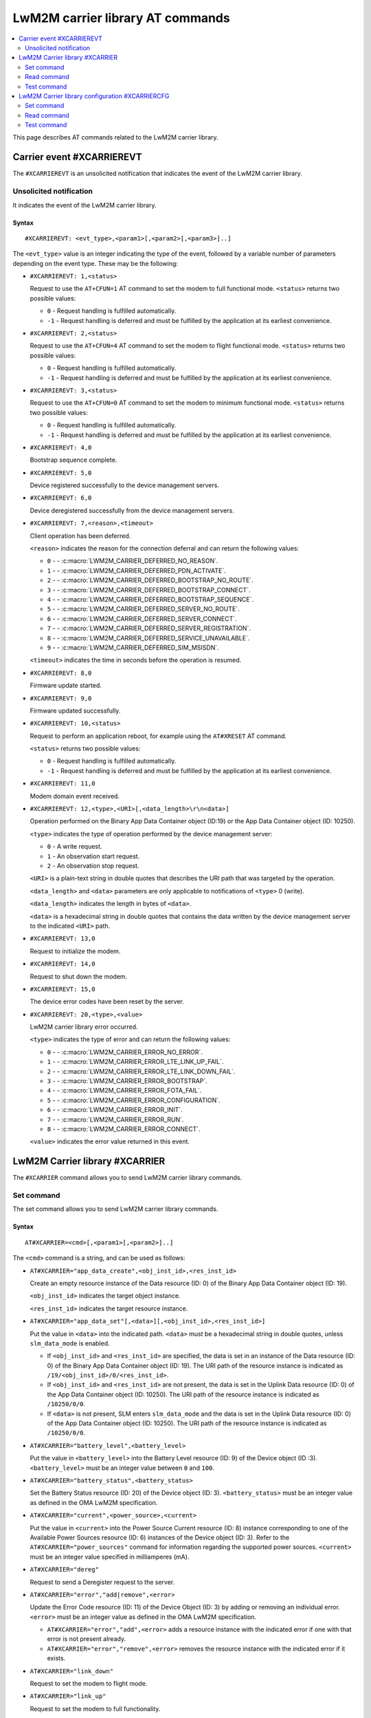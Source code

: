 .. _SLM_AT_CARRIER:

LwM2M carrier library AT commands
*********************************

.. contents::
   :local:
   :depth: 2

This page describes AT commands related to the LwM2M carrier library.

Carrier event #XCARRIEREVT
==========================

The ``#XCARRIEREVT`` is an unsolicited notification that indicates the event of the LwM2M carrier library.

Unsolicited notification
------------------------

It indicates the event of the LwM2M carrier library.

Syntax
~~~~~~

::

   #XCARRIEREVT: <evt_type>,<param1>[,<param2>[,<param3>]..]

The ``<evt_type>`` value is an integer indicating the type of the event, followed by a variable number of parameters depending on the event type.
These may be the following:

* ``#XCARRIEREVT: 1,<status>``

  Request to use the ``AT+CFUN=1`` AT command to set the modem to full functional mode.
  ``<status>`` returns two possible values:

  * ``0`` - Request handling is fulfilled automatically.
  * ``-1`` - Request handling is deferred and must be fulfilled by the application at its earliest convenience.

* ``#XCARRIEREVT: 2,<status>``

  Request to use the ``AT+CFUN=4`` AT command to set the modem to flight functional mode.
  ``<status>`` returns two possible values:

  * ``0`` - Request handling is fulfilled automatically.
  * ``-1`` - Request handling is deferred and must be fulfilled by the application at its earliest convenience.

* ``#XCARRIEREVT: 3,<status>``

  Request to use the ``AT+CFUN=0`` AT command to set the modem to minimum functional mode.
  ``<status>`` returns two possible values:

  * ``0`` - Request handling is fulfilled automatically.
  * ``-1`` - Request handling is deferred and must be fulfilled by the application at its earliest convenience.

* ``#XCARRIEREVT: 4,0``

  Bootstrap sequence complete.

* ``#XCARRIEREVT: 5,0``

  Device registered successfully to the device management servers.

* ``#XCARRIEREVT: 6,0``

  Device deregistered successfully from the device management servers.

* ``#XCARRIEREVT: 7,<reason>,<timeout>``

  Client operation has been deferred.

  ``<reason>`` indicates the reason for the connection deferral and can return the following values:

  * ``0`` - - :c:macro:`LWM2M_CARRIER_DEFERRED_NO_REASON`.
  * ``1`` - - :c:macro:`LWM2M_CARRIER_DEFERRED_PDN_ACTIVATE`.
  * ``2`` - - :c:macro:`LWM2M_CARRIER_DEFERRED_BOOTSTRAP_NO_ROUTE`.
  * ``3`` - - :c:macro:`LWM2M_CARRIER_DEFERRED_BOOTSTRAP_CONNECT`.
  * ``4`` - - :c:macro:`LWM2M_CARRIER_DEFERRED_BOOTSTRAP_SEQUENCE`.
  * ``5`` - - :c:macro:`LWM2M_CARRIER_DEFERRED_SERVER_NO_ROUTE`.
  * ``6`` - - :c:macro:`LWM2M_CARRIER_DEFERRED_SERVER_CONNECT`.
  * ``7`` - - :c:macro:`LWM2M_CARRIER_DEFERRED_SERVER_REGISTRATION`.
  * ``8`` - - :c:macro:`LWM2M_CARRIER_DEFERRED_SERVICE_UNAVAILABLE`.
  * ``9`` - - :c:macro:`LWM2M_CARRIER_DEFERRED_SIM_MSISDN`.

  ``<timeout>`` indicates the time in seconds before the operation is resumed.

* ``#XCARRIEREVT: 8,0``

  Firmware update started.

* ``#XCARRIEREVT: 9,0``

  Firmware updated successfully.

* ``#XCARRIEREVT: 10,<status>``

  Request to perform an application reboot, for example using the ``AT#XRESET`` AT command.

  ``<status>`` returns two possible values:

  * ``0`` - Request handling is fulfilled automatically.
  * ``-1`` - Request handling is deferred and must be fulfilled by the application at its earliest convenience.

* ``#XCARRIEREVT: 11,0``

  Modem domain event received.

* ``#XCARRIEREVT: 12,<type>,<URI>[,<data_length>\r\n<data>]``

  Operation performed on the Binary App Data Container object (ID:19) or the App Data Container object (ID: 10250).

  ``<type>`` indicates the type of operation performed by the device management server:

  * ``0`` - A write request.
  * ``1`` - An observation start request.
  * ``2`` - An observation stop request.

  ``<URI>`` is a plain-text string in double quotes that describes the URI path that was targeted by the operation.

  ``<data_length>`` and ``<data>`` parameters are only applicable to notifications of ``<type>`` 0 (write).

  ``<data_length>`` indicates the length in bytes of ``<data>``.

  ``<data>`` is a hexadecimal string in double quotes that contains the data written by the device management server to the indicated ``<URI>`` path.

* ``#XCARRIEREVT: 13,0``

  Request to initialize the modem.

* ``#XCARRIEREVT: 14,0``

  Request to shut down the modem.

* ``#XCARRIEREVT: 15,0``

  The device error codes have been reset by the server.

* ``#XCARRIEREVT: 20,<type>,<value>``

  LwM2M carrier library error occurred.

  ``<type>`` indicates the type of error and can return the following values:

  * ``0`` - - :c:macro:`LWM2M_CARRIER_ERROR_NO_ERROR`.
  * ``1`` - - :c:macro:`LWM2M_CARRIER_ERROR_LTE_LINK_UP_FAIL`.
  * ``2`` - - :c:macro:`LWM2M_CARRIER_ERROR_LTE_LINK_DOWN_FAIL`.
  * ``3`` - - :c:macro:`LWM2M_CARRIER_ERROR_BOOTSTRAP`.
  * ``4`` - - :c:macro:`LWM2M_CARRIER_ERROR_FOTA_FAIL`.
  * ``5`` - - :c:macro:`LWM2M_CARRIER_ERROR_CONFIGURATION`.
  * ``6`` - - :c:macro:`LWM2M_CARRIER_ERROR_INIT`.
  * ``7`` - - :c:macro:`LWM2M_CARRIER_ERROR_RUN`.
  * ``8`` - - :c:macro:`LWM2M_CARRIER_ERROR_CONNECT`.

  ``<value>`` indicates the error value returned in this event.

LwM2M Carrier library #XCARRIER
===============================

The ``#XCARRIER`` command allows you to send LwM2M carrier library commands.

Set command
-----------

The set command allows you to send LwM2M carrier library commands.

Syntax
~~~~~~

::

   AT#XCARRIER=<cmd>[,<param1>[,<param2>]..]

The ``<cmd>`` command is a string, and can be used as follows:

* ``AT#XCARRIER="app_data_create",<obj_inst_id>,<res_inst_id>``

  Create an empty resource instance of the Data resource (ID: 0) of the Binary App Data Container object (ID: 19).

  ``<obj_inst_id>`` indicates the target object instance.

  ``<res_inst_id>`` indicates the target resource instance.

* ``AT#XCARRIER="app_data_set"[,<data>][,<obj_inst_id>,<res_inst_id>]``

  Put the value in ``<data>`` into the indicated path.
  ``<data>`` must be a hexadecimal string in double quotes, unless ``slm_data_mode`` is enabled.

  * If ``<obj_inst_id>`` and ``<res_inst_id>`` are specified, the data is set in an instance of the Data resource (ID: 0) of the Binary App Data Container object (ID: 19).
    The URI path of the resource instance is indicated as ``/19/<obj_inst_id>/0/<res_inst_id>``.
  * If ``<obj_inst_id>`` and ``<res_inst_id>`` are not present, the data is set in the Uplink Data resource (ID: 0) of the App Data Container object (ID: 10250).
    The URI path of the resource instance is indicated as ``/10250/0/0``.
  * If ``<data>`` is not present, SLM enters ``slm_data_mode`` and the data is set in the Uplink Data resource (ID: 0) of the App Data Container object (ID: 10250).
    The URI path of the resource instance is indicated as ``/10250/0/0``.

* ``AT#XCARRIER="battery_level",<battery_level>``

  Put the value in ``<battery_level>`` into the Battery Level resource (ID: 9) of the Device object (ID :3).
  ``<battery_level>`` must be an integer value between ``0`` and ``100``.

* ``AT#XCARRIER="battery_status",<battery_status>``

  Set the Battery Status resource (ID: 20) of the Device object (ID: 3).
  ``<battery_status>`` must be an integer value as defined in the OMA LwM2M specification.

* ``AT#XCARRIER="current",<power_source>,<current>``

  Put the value in ``<current>`` into the Power Source Current resource (ID: 8) instance corresponding to one of the Available Power Sources resource (ID: 6) instances of the Device object (ID: 3).
  Refer to the ``AT#XCARRIER="power_sources"`` command for information regarding the supported power sources.
  ``<current>`` must be an integer value specified in milliamperes (mA).

* ``AT#XCARRIER="dereg"``

  Request to send a Deregister request to the server.

* ``AT#XCARRIER="error","add|remove",<error>``

  Update the Error Code resource (ID: 11) of the Device Object (ID: 3) by adding or removing an individual error.
  ``<error>`` must be an integer value as defined in the OMA LwM2M specification.

  * ``AT#XCARRIER="error","add",<error>`` adds a resource instance with the indicated error if one with that error is not present already.
  * ``AT#XCARRIER="error","remove",<error>`` removes the resource instance with the indicated error if it exists.

* ``AT#XCARRIER="link_down"``

  Request to set the modem to flight mode.

* ``AT#XCARRIER="link_up"``

  Request to set the modem to full functionality.

* ``AT#XCARRIER="log_data",<data>``

  Put the value in ``<data>`` into the LogData resource (ID: 4014) of the default EventLog object (ID: 20) instance.
  ``<data>`` must be a hexadecimal string in double quotes.

* ``AT#XCARRIER="memory_free","read|write"[,<memory>]``

  Read or write the Memory Free resource (ID: 10) of the Device object (ID: 3).

  * ``AT#XCARRIER="memory_free","read"`` returns the current value expressed in kilobytes.
  * ``AT#XCARRIER="memory_free","write",<memory>`` puts the value in ``<memory>`` into the resource.
    ``<memory>`` must be an integer value specified in kilobytes.

* ``AT#XCARRIER="memory_total",<memory>``

  Put the value in ``<memory>`` into the Memory Total resource (ID: 21) of the Device object (ID: 3).
  ``<memory>`` must be an integer value specified in kilobytes.

* ``AT#XCARRIER="portfolio","create|read|write",<obj_inst_id>[,<res_inst_id>[,<identity>]]``

  Create an instance of the Portfolio object (ID: 16), or read or write into the Identity (ID: 0) resource of the Portfolio object (ID: 16).

  * ``AT#XCARRIER="portfolio","create",<obj_inst_id>`` creates an instance of the object, where the URI path is specified as ``/16/<obj_inst_id>``.
  * ``AT#XCARRIER="portfolio","read",<obj_inst_id>,<res_inst_id>`` returns the current value of the indicated resource instance, where the URI path is specified as ``/16/<obj_inst_id>/0/<res_inst_id>``.
  * ``AT#XCARRIER="portfolio","write",<obj_inst_id>,<res_inst_id>,<identity>`` puts the value in ``<identity>`` into the indicated resource instance, where the URI path is specified as ``/16/<obj_inst_id>/0/<res_inst_id>``.
    ``<identity>`` must be a string in double quotes.

* ``AT#XCARRIER="power_sources"[,<source1>[,<source2>[,...[,<source8>]]]]``

  Set one or more sources specified in ``<source>`` parameters into the Available Power Sources resource (ID: 6) of the Device object (ID: 3).
  Each ``<source>`` parameter must be an integer value as defined in the OMA LwM2M specification.

* ``AT#XCARRIER="position",<latitude>,<longitude>,<altitude>,<timestamp>,<uncertainty>``

  Put location telemetry values into the corresponding resources of the Location object (ID: 6).

  * ``<latitude>`` specified in the decimal notation of latitude (WGS1984) is put into the Latitude resource (ID: 0).
    Must be a double type value in double quotes.
  * ``<longitude>`` specified in the decimal notation of latitude (WGS1984) is put into the Longitude resource (ID: 1).
    Must be a double type value in double quotes.
  * ``<altitude>`` specified in meters is put into the Altitude resource (ID: 2).
    Must be a float type value in double quotes.
  * ``<timestamp>`` is put into the Timestamp resource (ID: 5).
    Must be an integer value specified in UNIX time.
  * ``<uncertainty>`` specified in meters is put into the Radius resource (ID: 3).
    Must be a float type value in double quotes.

* ``AT#XCARRIER="reboot"``

  Request to reboot the device.
  This allows the library to perform any necessary cleanup before the application resets the device.

* ``AT#XCARRIER="regup"``

  Request to send a Register request (or Registration Update, as dictated by the lifetime) to the server.

* ``AT#XCARRIER="send",<obj_id>,<obj_inst_id>,<res_id>[,<res_inst_id>]``

  Perform a Send operation to send the currently stored data in the indicated resource or resource instance to the server.
  This operation is currently only supported for readable opaque resources.
  The URI path of the resource or resource instance is indicated as ``/<obj_id>/<obj_inst_id>/<res_id>/<res_inst_id>``.

* ``AT#XCARRIER="time"``

  Read the time reported by the device, including the UTC time, the UTC offset and the timezone.
  See examples for response syntax.

* ``AT#XCARRIER="timezone","read|write"[,<timezone>]``

  Read or write the value reported in the Timezone (ID: 15) resource of the Device object (ID: 3) in IANA Timezone (TZ) database format.

  * ``AT#XCARRIER="timezone","read"`` returns the timezone currently stored by the device.
  * ``AT#XCARRIER="timezone","write",<timezone>`` puts the value in ``<timezone>`` into the resource.
    ``<timezone>`` must be a string in double quotes.

* ``AT#XCARRIER="utc_offset","read|write"[,<utc_offset>]``

  Read or write the UTC Offset resource (ID: 14) of the Device object (ID: 3).

  * ``AT#XCARRIER="utc_offset","read"`` returns the UTC offset currently in effect for the device as per ISO 8601.
  * ``AT#XCARRIER="utc_offset","write",<utc_offset>`` puts the value in ``<utc_offset>`` into the resource.
    ``<utc_offset>`` must be an integer value specified in minutes.

* ``AT#XCARRIER="utc_time","read|write"[,<utc_time>]``

  Read or write the Current Time resource (ID: 13) of the Device object (ID: 3).

  * ``AT#XCARRIER="utc_time","read"`` returns the current UNIX time of the device.
  * ``AT#XCARRIER="utc_time","write",<utc_time>`` puts the value in ``<utc_time>`` into the resource.
    ``<utc_time>`` must be an integer value specified in UNIX time.

* ``AT#XCARRIER="velocity",<heading>,<speed_h>,<speed_v>,<uncertainty_h>,<uncertainty_v>``

  Set or update the latest velocity information that will be mapped into the Velocity resource (ID: 4) and Speed resource (ID: 6) of the Location object (ID: 6).

  * ``<heading>`` is the horizontal direction of movement in degrees clockwise from North.
    Must be an integer value between ``0`` and ``359``.
  * ``<speed_h>`` is the horizontal non-negative speed in meters per second.
    Must be a float type value in double quotes.
  * ``<speed_v>`` is the vertical speed in meters per second.
    A positive value indicates upward motion, while a negative value indicates downward motion.
    Must be a float type value in double quotes.
  * ``<uncertainty_h>`` is the horizontal uncertainty speed in meters per second.
    Must be a non-negative float type value in double quotes.
  * ``<uncertainty_v>`` is the vertical uncertainty speed in meters per second.
    Must be a non-negative float type value in double quotes.

* ``AT#XCARRIER="voltage",<power_source>,<voltage>``

  Put the value in ``<voltage>`` into the Power Source Voltage resource (ID: 7) instance corresponding to one of the Available Power Sources resource (ID: 6) instances of the Device object (ID: 3).
  Refer to the ``AT#XCARRIER="power_sources"`` command for information regarding the supported power sources.
  ``<voltage>`` must be an integer value specified in millivolts.

Response syntax
~~~~~~~~~~~~~~~

The response syntax depends on the commands used.

Examples
~~~~~~~~

::

   AT#XCARRIER="time","read"
   #XCARRIER: UTC_TIME: 2022-12-30T14:56:46Z, UTC_OFFSET: 60, TIMEZONE: Europe/Paris
   OK

::

   AT#XCARRIER="error","add",5
   OK

   AT#XCARRIER="error","remove",5
   OK

::

   AT#XCARRIER="power_sources",1,2,6
   OK

::

   AT#XCARRIER="portfolio","read",2,3
   #XCARRIER: LwM2M carrier 3.1.0
   OK

::

   AT#XCARRIER="reboot"
   OK

::

   AT#XCARRIER="position","63.43","10.47","48",1708684683,"30.5"
   OK

::

   AT#XCARRIER="send",19,0,0,0
   OK

Read command
------------

The read command is not supported.

Test command
------------

The test command is not supported.

LwM2M Carrier library configuration #XCARRIERCFG
================================================

The ``#XCARRIERCFG`` command allows you to configure the LwM2M carrier library.
The settings are stored and applied persistently.

.. note::
   To use ``#XCARRIERCFG``, the :kconfig:option:`CONFIG_LWM2M_CARRIER_SETTINGS` Kconfig option must be enabled.
   For more details on LwM2M carrier library configuration, see the :ref:`lwm2m_configuration` section of the library's documentation.

Set command
-----------

The set command allows you to configure the LwM2M carrier library.

Syntax
~~~~~~

::

   AT#XCARRIERCFG=<cmd>[,<param1>[,<param2>]..]

The ``<cmd>`` command is a string, and can be used as follows:

* ``AT#XCARRIERCFG="apn"[,<apn>]``

  Configure the LwM2M carrier library to use a custom APN specified in ``<apn>`` when connecting to the device management network.
  ``<apn>`` must be a string in double quotes.
  For details, see the :kconfig:option:`CONFIG_LWM2M_CARRIER_CUSTOM_APN` Kconfig option.

* ``AT#XCARRIERCFG="auto_register"[,<0|1>]``

  Set a flag to automatically register to the device management server when attaching to the network.
  When this configuration is disabled, the user must trigger the registration manually through the ``AT#XCARRIER="regup"`` command after recovering network coverage.
  This command accepts two possible input parameters: ``0`` to disable or ``1`` to enable.

* ``AT#XCARRIERCFG="auto_startup"[,<0|1>]``

  Set a flag to automatically apply the enabled settings to the LwM2M carrier library configuration and connect to the device management network.
  This command accepts two possible input parameters: ``0`` to disable or ``1`` to enable.
  This command is not available when the :kconfig:option:`CONFIG_SLM_CARRIER_AUTO_STARTUP` Kconfig option is enabled.

* ``AT#XCARRIERCFG="carriers"[,"all"|<carrier1>[,<carrier2>[,...[,<carrier6>]]]]``

  Configure the networks in which the LwM2M carrier library will apply (see the :ref:`general_options_lwm2m` section of the library's documentation).
  By default, any network is allowed. The input parameters are mapped as follows:

  * ``all`` - Any network allowed.
  * ``0`` - :kconfig:option:`CONFIG_LWM2M_CARRIER_GENERIC`.
  * ``1`` - :kconfig:option:`CONFIG_LWM2M_CARRIER_VERIZON`.
  * ``2`` - :kconfig:option:`CONFIG_LWM2M_CARRIER_ATT`.
  * ``3`` - :kconfig:option:`CONFIG_LWM2M_CARRIER_LG_UPLUS`.
  * ``4`` - :kconfig:option:`CONFIG_LWM2M_CARRIER_T_MOBILE`.
  * ``5`` - :kconfig:option:`CONFIG_LWM2M_CARRIER_SOFTBANK`.

* ``AT#XCARRIERCFG="coap_con_interval"[,<interval>]``

  Configure how often the LwM2M carrier library is to send the Notify operation as a CoAP Confirmable message instead of a Non-Confirmable message.
  ``<interval>`` must be an integer value specified in seconds.
  Two special values may also be used: ``-1`` to always use Confirmable notifications, or ``0`` to use the default interval of 86400 seconds.
  For details, see the :kconfig:option:`CONFIG_LWM2M_CARRIER_COAP_CON_INTERVAL` Kconfig option.

* ``AT#XCARRIERCFG="download_timeout"[,<timeout>]``

  Configure the time allowed for a single firmware image download before it is aborted.
  This configuration is only supported for Push delivery method of firmware images.
  ``<timeout>`` must be an integer value specified in minutes.
  For details, see the :kconfig:option:`CONFIG_LWM2M_CARRIER_FIRMWARE_DOWNLOAD_TIMEOUT` Kconfig option.

* ``AT#XCARRIERCFG="config_enable"[,<0|1>]``

  Set flag to apply the stored settings to the general Kconfig options (see the :ref:`general_options_lwm2m` section of the library's documentation).

* ``AT#XCARRIERCFG="device_enable"[,<0|1>]``

  Set flag to apply the stored settings to the device Kconfig options (see the :ref:`device_options_lwm2m` section of the library's documentation).

* ``AT#XCARRIERCFG="device_type"[,<device_type>]``

  Configure the value in ``<device_type>`` to be put into the Device Type resource (ID: 17) of the Device object (ID: 3).
  ``<device_type>`` must be a string in double quotes.
  For details, see the :kconfig:option:`CONFIG_LWM2M_CARRIER_DEVICE_TYPE` Kconfig option.

* ``AT#XCARRIERCFG="hardware_version"[,<version>]``

  Configure the value in ``<version>`` to be put into the Hardware Version resource (ID: 18) of the Device object (ID: 3).
  ``<version>`` must be a string in double quotes.
  For details, see the :kconfig:option:`CONFIG_LWM2M_CARRIER_DEVICE_HARDWARE_VERSION` Kconfig option.

* ``AT#XCARRIERCFG="manufacturer"[,<manufacturer>]``

  Configure the value in ``<manufacturer>`` to be put into the Manufacturer resource (ID: 0) of the Device object (ID: 3).
  ``<manufacturer>`` must be a string in double quotes.
  For details, see the :kconfig:option:`CONFIG_LWM2M_CARRIER_DEVICE_MANUFACTURER` Kconfig option.

* ``AT#XCARRIERCFG="model_number"[,<model_number>]``

  Configure the value in ``<model_number>`` to be put into the Model Number resource (ID: 1) of the Device object (ID: 3).
  ``<model_number>`` must be a string in double quotes.
  For details, see the :kconfig:option:`CONFIG_LWM2M_CARRIER_DEVICE_MODEL_NUMBER` Kconfig option.

* ``AT#XCARRIERCFG="software_version"[,<version>]``

  Configure the value in ``<version>`` to be put into the Software Version resource (ID: 19) of the Device object (ID: 3).
  ``<version>`` must be a string in double quotes.
  For details, see the :kconfig:option:`CONFIG_LWM2M_CARRIER_DEVICE_SOFTWARE_VERSION` Kconfig option.

* ``AT#XCARRIERCFG="device_serial_no_type"[,<device_serial_no_type>]``

  Configure the Device Serial Number type to be used in LG U+ network.
  The ``<device_serial_no_type>`` must be an integer value.
  It accepts the following values:

  * ``0`` - :kconfig:option:`LWM2M_CARRIER_LG_UPLUS_IMEI`.
  * ``1`` - :kconfig:option:`LWM2M_CARRIER_LG_UPLUS_2DID`.

  For details, see the :kconfig:option:`CONFIG_LWM2M_CARRIER_LG_UPLUS_DEVICE_SERIAL_NUMBER` Kconfig option.

* ``AT#XCARRIERCFG="service_code"[,<service_code>]``

  Configure the Service Code registered for this device with LG U+.
  ``<service_code>`` must be a string in double quotes.
  For details, see the :kconfig:option:`CONFIG_LWM2M_CARRIER_LG_UPLUS_SERVICE_CODE` Kconfig option.

* ``AT#XCARRIERCFG="pdn_type"[,<pdn_type>]``

  Configure the PDN type of the custom APN configured through the ``AT#XCARRIERCFG="apn"`` command.
  ``<pdn_type>`` must be an integer value.
  It accepts the following values:

  * ``0`` - :c:macro:`LWM2M_CARRIER_PDN_TYPE_IPV4V6`.
  * ``1`` - :c:macro:`LWM2M_CARRIER_PDN_TYPE_IPV4`.
  * ``2`` - :c:macro:`LWM2M_CARRIER_PDN_TYPE_IPV6`.
  * ``3`` - :c:macro:`LWM2M_CARRIER_PDN_TYPE_NONIP`.

  For details, see the :kconfig:option:`CONFIG_LWM2M_CARRIER_PDN_TYPE` Kconfig option.

* ``AT#XCARRIERCFG="queue_mode"[,<0|1>]``

  Configure whether the LwM2M carrier library is to inform the server that it may be disconnected for an extended period of time.
  This configuration corresponds to the Queue Mode Operation as defined in the OMA LwM2M specification.
  This command accepts two possible input parameters: ``0`` to disable or ``1`` to enable.
  For details, see the :kconfig:option:`CONFIG_LWM2M_CARRIER_QUEUE_MODE` Kconfig option.

* ``AT#XCARRIERCFG="binding"[,<binding>]``

  Configure the binding over which the LwM2M carrier library is to connect to the device management network.
  ``<binding>`` must be a string in double quotes. It accepts any combination of the following values:

  * ``"U"`` - :kconfig:option:`LWM2M_CARRIER_SERVER_BINDING_U`.
  * ``"N"`` - :kconfig:option:`LWM2M_CARRIER_SERVER_BINDING_N`.

  Additionally, an empty ``<binding>`` resets the configuration to default setting (factory configuration).
  For details, see the :kconfig:option:`CONFIG_LWM2M_SERVER_BINDING_CHOICE` Kconfig option.

* ``AT#XCARRIERCFG="is_bootstrap"[,<0|1>]``

  Indicate whether the custom server configured through the ``AT#XCARRIERCFG="uri"`` command is a bootstrap server.
  This command accepts two possible input parameters: ``0`` if it is not a bootstrap server or ``1`` if it is a bootstrap server.
  For details, see the :kconfig:option:`CONFIG_LWM2M_CARRIER_IS_BOOTSTRAP_SERVER` Kconfig option.

* ``AT#XCARRIERCFG="lifetime"[,<lifetime>]``

  Configure the lifetime of the custom server configured through the ``AT#XCARRIERCFG="uri"`` command.
  ``<lifetime>`` must an integer value specified in seconds.
  This configuration is ignored if the custom server is a bootstrap server.
  For details, see the :kconfig:option:`CONFIG_LWM2M_CARRIER_SERVER_LIFETIME` Kconfig option.

* ``AT#XCARRIERCFG="sec_tag"[,<sec_tag>]``

  Configure the security tag that stores the credentials to be used to set up the DTLS session with the custom server configured through the ``AT#XCARRIERCFG="uri"`` command.
  ``<sec_tag>`` must be an integer value specifying the security tag number to be used.
  This configuration is ignored for non-secure connections.
  For details, see the :kconfig:option:`CONFIG_LWM2M_CARRIER_SERVER_SEC_TAG` Kconfig option.

* ``AT#XCARRIERCFG="uri"[,<uri>]``

  Configure the URI of a custom server that the library is to connect to.
  ``<uri>`` must be a string in double quotes.
  For details, see the :kconfig:option:`CONFIG_LWM2M_CARRIER_CUSTOM_URI` Kconfig option.

* ``AT#XCARRIERCFG="session_idle_timeout"[,<session_idle_timeout>]``

  Configure how long a DTLS session used by the library can be idle before it is closed.
  ``<session_idle_timeout>`` must be an integer value specified in seconds.
  Two special values may also be used: ``-1`` to disable the session idle timeout, or ``0`` to use the default interval of 60 seconds.
  For details, see the :kconfig:option:`CONFIG_LWM2M_CARRIER_SESSION_IDLE_TIMEOUT` Kconfig option.


If a valid command string is used without any parameter, the current value of the corresponding configuration will be returned in the response, as in the examples shown below.

Response syntax
~~~~~~~~~~~~~~~

The response syntax depends on the commands used.

Examples
~~~~~~~~

::

   AT#XCARRIERCFG="auto_startup"
   #XCARRIERCFG: 0
   OK

   AT#XCARRIERCFG="auto_startup",1
   OK

   AT#XCARRIERCFG="auto_startup"
   #XCARRIERCFG: 1
   OK

::

   AT#XCARRIERCFG="manufacturer","Nordic Semiconductor ASA"
   OK

   AT#XCARRIERCFG="manufacturer"
   #XCARRIERCFG: Nordic Semiconductor ASA
   OK

::

   AT#XCARRIERCFG="apn","custom.APN"
   OK

   AT#XCARRIERCFG="apn"
   #XCARRIERCFG: custom.APN
   OK

::

   AT#XCARRIERCFG="carriers","all"
   OK

   AT#XCARRIERCFG="carriers"
   #XCARRIERCFG: all

   AT#XCARRIERCFG="carriers",1,3
   OK

   AT#XCARRIERCFG="carriers"
   #XCARRIERCFG: 1, 3
   OK

Read command
------------

The read command is not supported.

Test command
------------

The test command is not supported.

